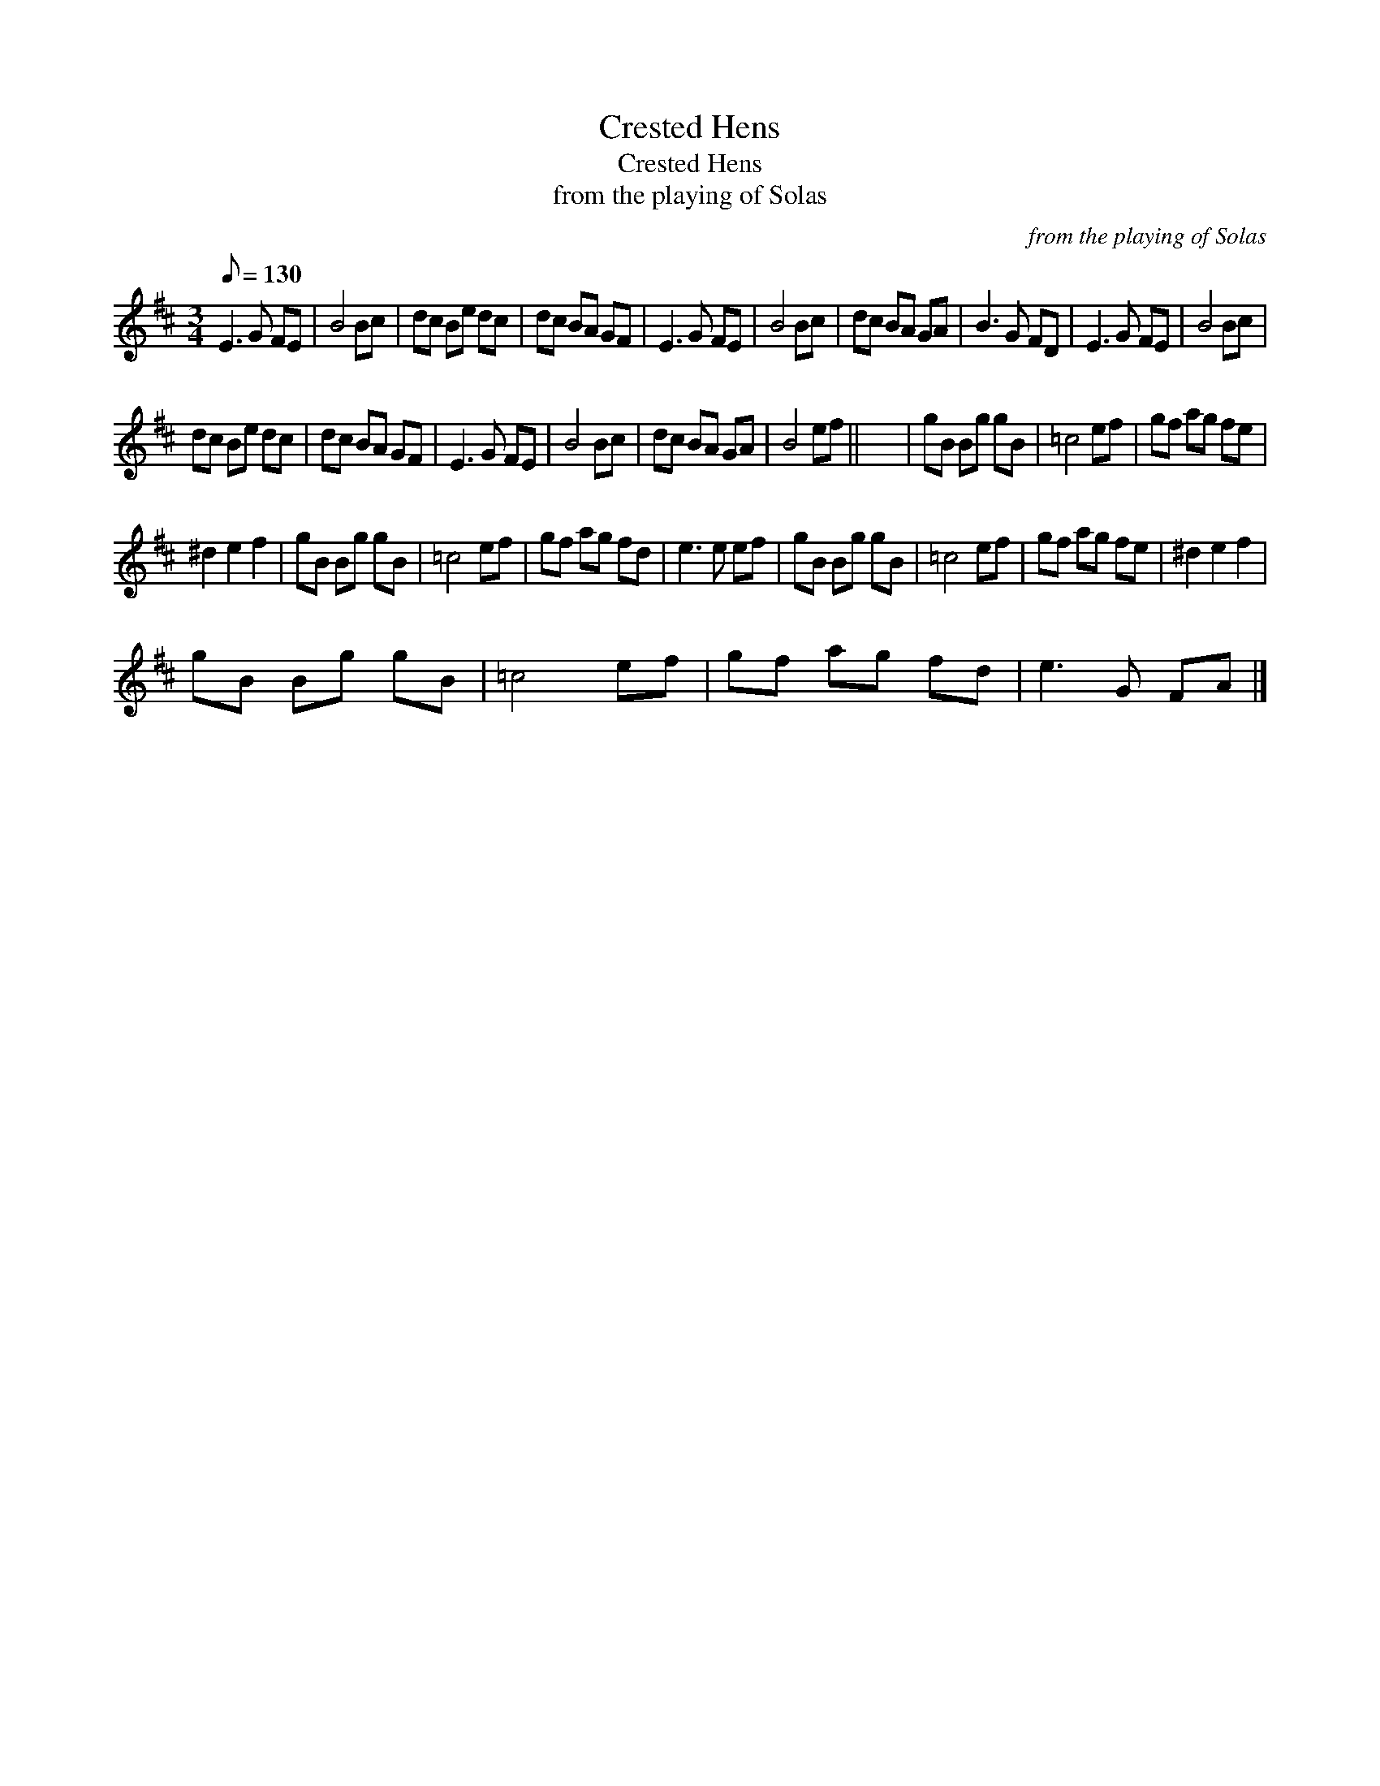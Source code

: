 X:1
T:Crested Hens
T:Crested Hens
T:from the playing of Solas
C:from the playing of Solas
L:1/8
Q:1/8=130
M:3/4
K:D
V:1 treble 
V:1
 E3 G FE | B4 Bc | dc Be dc | dc BA GF | E3 G FE | B4 Bc | dc BA GA | B3 G FD | E3 G FE | B4 Bc | %10
 dc Be dc | dc BA GF | E3 G FE | B4 Bc | dc BA GA | B4 ef || x6 | gB Bg gB | =c4 ef | gf ag fe | %20
 ^d2 e2 f2 | gB Bg gB | =c4 ef | gf ag fd | e3 e ef | gB Bg gB | =c4 ef | gf ag fe | ^d2 e2 f2 | %29
 gB Bg gB | =c4 ef | gf ag fd | e3 G FA |] %33

